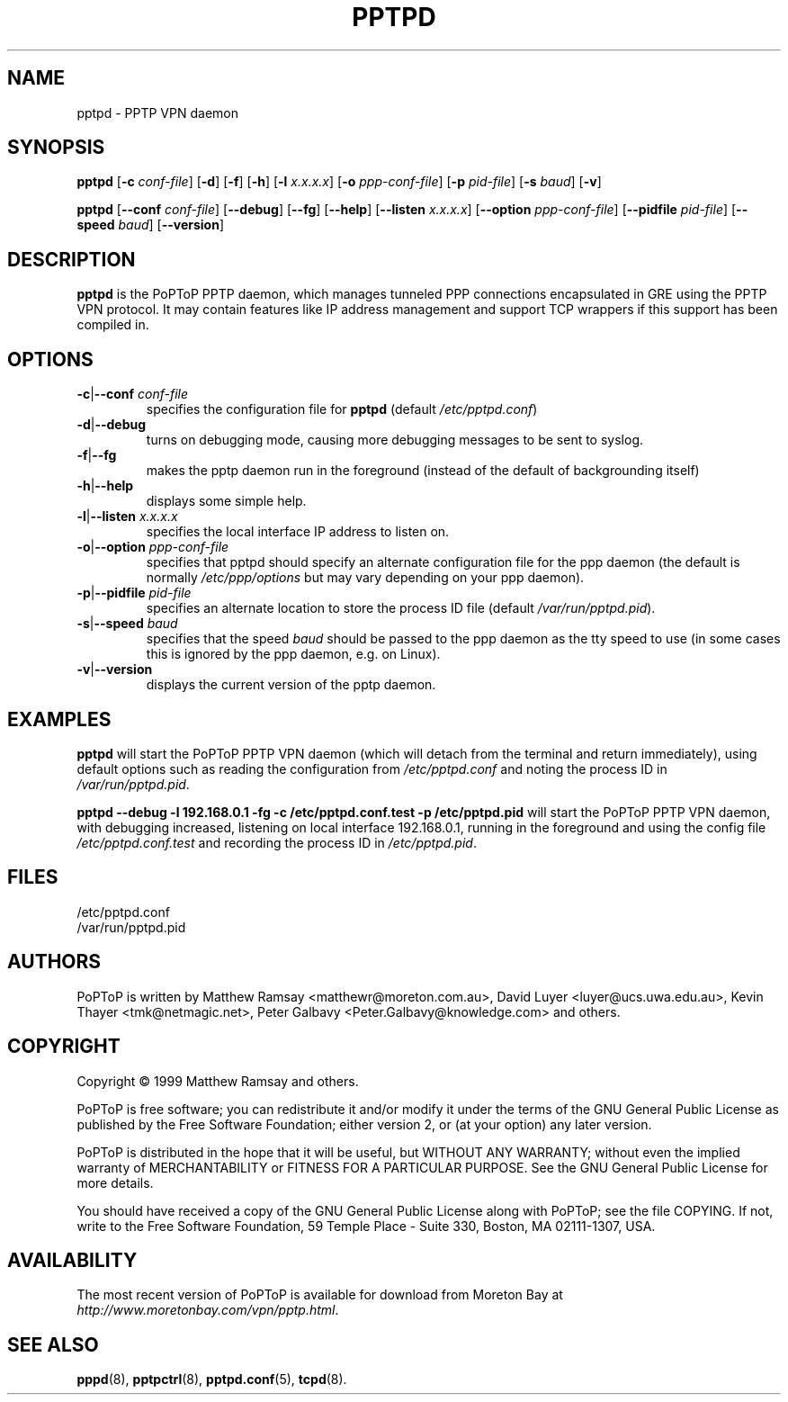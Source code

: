 .TH PPTPD 8 "16 August 1999"
.SH NAME
pptpd - PPTP VPN daemon
.SH SYNOPSIS
.PP
.B pptpd
.RB [ -c
.IR conf-file ]
.RB [ -d ]
.RB [ -f ]
.RB [ -h ]
.RB [ -l
.IR x.x.x.x ]
.RB [ -o
.IR ppp-conf-file ]
.RB [ -p
.IR pid-file ]
.RB [ -s
.IR baud ]
.RB [ -v ]
.PP
.B pptpd
.RB [ --conf
.IR conf-file ]
.RB [ --debug ]
.RB [ --fg ]
.RB [ --help ]
.RB [ --listen
.IR x.x.x.x ]
.RB [ --option
.IR ppp-conf-file ]
.RB [ --pidfile
.IR pid-file ]
.RB [ --speed
.IR baud ]
.RB [ --version ]
.SH DESCRIPTION
.B pptpd
is the PoPToP PPTP daemon, which manages tunneled PPP connections
encapsulated in GRE using the PPTP VPN protocol.  It may contain
features like IP address management and support TCP wrappers if
this support has been compiled in.
.SH OPTIONS
.TP
\fB-c\fR|\fB--conf \fIconf-file
specifies the configuration file for
.B pptpd
(default
.IR /etc/pptpd.conf )
.TP
.BR -d | --debug
turns on debugging mode, causing more debugging messages to be sent
to syslog.
.TP
.BR -f | --fg
makes the pptp daemon run in the foreground (instead of the default
of backgrounding itself)
.TP
.BR -h | --help
displays some simple help.
.TP
\fB-l\fR|\fB--listen \fIx.x.x.x
specifies the local interface IP address to listen on.
.TP
\fB-o\fR|\fB--option \fIppp-conf-file
specifies that pptpd should specify an alternate configuration file
for the ppp daemon (the default is normally
.I /etc/ppp/options
but may vary depending on your ppp daemon).
.TP
\fB-p\fR|\fB--pidfile \fIpid-file
specifies an alternate location to store the process ID file (default
.IR /var/run/pptpd.pid ).
.TP
\fB-s\fR|\fB--speed \fIbaud
specifies that the speed
.I baud
should be passed to the ppp daemon as the tty speed to use (in some
cases this is ignored by the ppp daemon, e.g. on Linux).
.TP
.BR -v | --version
displays the current version of the pptp daemon.
.SH EXAMPLES
.PP
.B pptpd
will start the PoPToP PPTP VPN daemon (which will detach from the
terminal and return immediately), using default options such as
reading the configuration from
.I /etc/pptpd.conf
and noting the process ID in
.IR /var/run/pptpd.pid .
.PP
.B "pptpd --debug -l 192.168.0.1 -fg -c /etc/pptpd.conf.test -p /etc/pptpd.pid"
will start the PoPToP PPTP VPN daemon, with debugging increased,
listening on local interface 192.168.0.1, running in the foreground
and using the config file
.I /etc/pptpd.conf.test
and recording the process ID in
.IR /etc/pptpd.pid .
.SH FILES
/etc/pptpd.conf
.br
/var/run/pptpd.pid
.SH AUTHORS
PoPToP is written by Matthew Ramsay <matthewr@moreton.com.au>, David Luyer
<luyer@ucs.uwa.edu.au>, Kevin Thayer <tmk@netmagic.net>, Peter Galbavy
<Peter.Galbavy@knowledge.com> and others.
.SH COPYRIGHT
Copyright \(co 1999 Matthew Ramsay and others.
.LP
PoPToP is free software; you can redistribute it and/or modify it under
the terms of the GNU General Public License as published by the Free
Software Foundation; either version 2, or (at your option) any later
version.
.LP
PoPToP is distributed in the hope that it will be useful, but WITHOUT ANY
WARRANTY; without even the implied warranty of MERCHANTABILITY or
FITNESS FOR A PARTICULAR PURPOSE.  See the GNU General Public License
for more details.
.LP
You should have received a copy of the GNU General Public License along
with PoPToP; see the file COPYING.  If not, write to the Free Software
Foundation, 59 Temple Place - Suite 330, Boston, MA 02111-1307, USA.
.SH AVAILABILITY
The most recent version of PoPToP is available for download from
Moreton Bay at
.IR http://www.moretonbay.com/vpn/pptp.html .
.SH "SEE ALSO"
.BR pppd (8),
.BR pptpctrl (8),
.BR pptpd.conf (5),
.BR tcpd (8).
